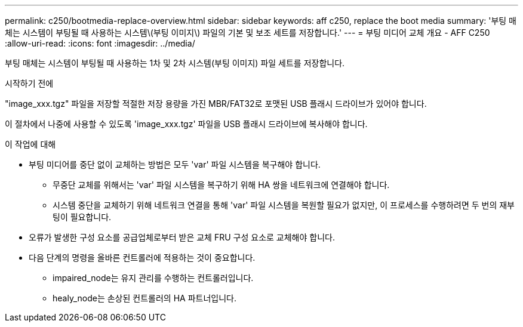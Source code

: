 ---
permalink: c250/bootmedia-replace-overview.html 
sidebar: sidebar 
keywords: aff c250, replace the boot media 
summary: '부팅 매체는 시스템이 부팅될 때 사용하는 시스템\(부팅 이미지\) 파일의 기본 및 보조 세트를 저장합니다.' 
---
= 부팅 미디어 교체 개요 - AFF C250
:allow-uri-read: 
:icons: font
:imagesdir: ../media/


[role="lead"]
부팅 매체는 시스템이 부팅될 때 사용하는 1차 및 2차 시스템(부팅 이미지) 파일 세트를 저장합니다.

.시작하기 전에
"image_xxx.tgz" 파일을 저장할 적절한 저장 용량을 가진 MBR/FAT32로 포맷된 USB 플래시 드라이브가 있어야 합니다.

이 절차에서 나중에 사용할 수 있도록 'image_xxx.tgz' 파일을 USB 플래시 드라이브에 복사해야 합니다.

.이 작업에 대해
* 부팅 미디어를 중단 없이 교체하는 방법은 모두 'var' 파일 시스템을 복구해야 합니다.
+
** 무중단 교체를 위해서는 'var' 파일 시스템을 복구하기 위해 HA 쌍을 네트워크에 연결해야 합니다.
** 시스템 중단을 교체하기 위해 네트워크 연결을 통해 'var' 파일 시스템을 복원할 필요가 없지만, 이 프로세스를 수행하려면 두 번의 재부팅이 필요합니다.


* 오류가 발생한 구성 요소를 공급업체로부터 받은 교체 FRU 구성 요소로 교체해야 합니다.
* 다음 단계의 명령을 올바른 컨트롤러에 적용하는 것이 중요합니다.
+
** impaired_node는 유지 관리를 수행하는 컨트롤러입니다.
** healy_node는 손상된 컨트롤러의 HA 파트너입니다.



